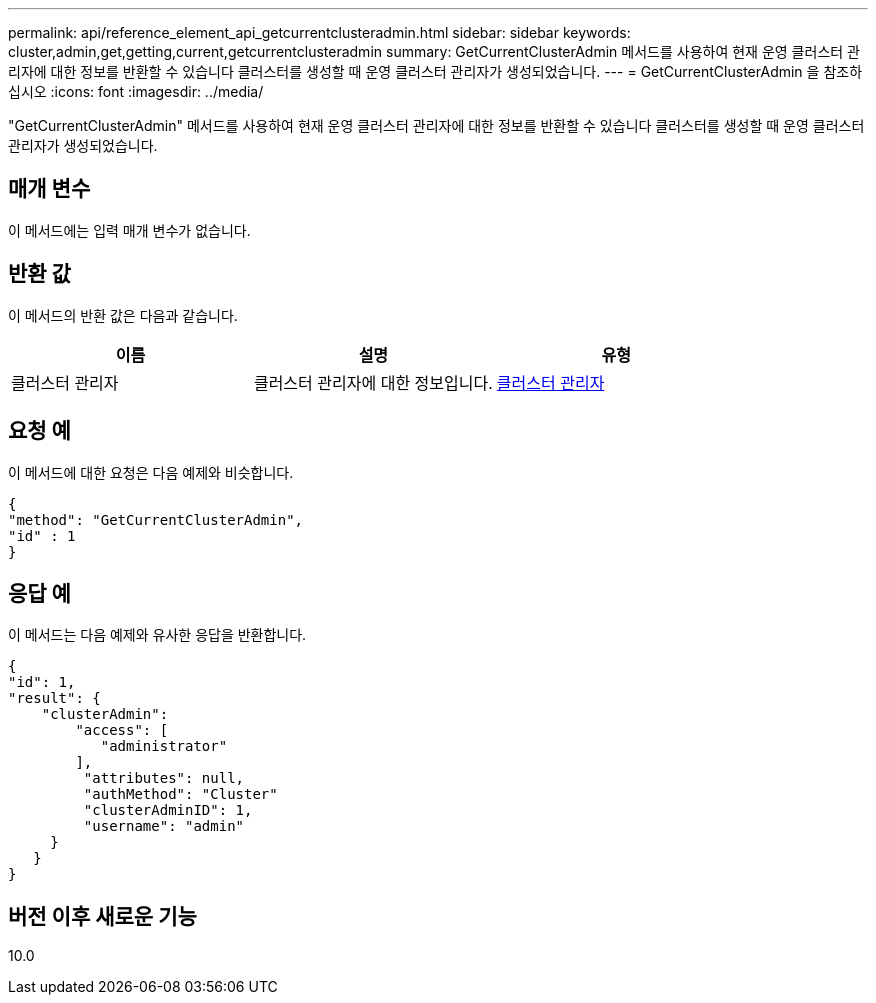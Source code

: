 ---
permalink: api/reference_element_api_getcurrentclusteradmin.html 
sidebar: sidebar 
keywords: cluster,admin,get,getting,current,getcurrentclusteradmin 
summary: GetCurrentClusterAdmin 메서드를 사용하여 현재 운영 클러스터 관리자에 대한 정보를 반환할 수 있습니다 클러스터를 생성할 때 운영 클러스터 관리자가 생성되었습니다. 
---
= GetCurrentClusterAdmin 을 참조하십시오
:icons: font
:imagesdir: ../media/


[role="lead"]
"GetCurrentClusterAdmin" 메서드를 사용하여 현재 운영 클러스터 관리자에 대한 정보를 반환할 수 있습니다 클러스터를 생성할 때 운영 클러스터 관리자가 생성되었습니다.



== 매개 변수

이 메서드에는 입력 매개 변수가 없습니다.



== 반환 값

이 메서드의 반환 값은 다음과 같습니다.

|===
| 이름 | 설명 | 유형 


 a| 
클러스터 관리자
 a| 
클러스터 관리자에 대한 정보입니다.
 a| 
xref:reference_element_api_clusteradmin.adoc[클러스터 관리자]

|===


== 요청 예

이 메서드에 대한 요청은 다음 예제와 비슷합니다.

[listing]
----
{
"method": "GetCurrentClusterAdmin",
"id" : 1
}
----


== 응답 예

이 메서드는 다음 예제와 유사한 응답을 반환합니다.

[listing]
----
{
"id": 1,
"result": {
    "clusterAdmin":
        "access": [
           "administrator"
        ],
         "attributes": null,
         "authMethod": "Cluster"
         "clusterAdminID": 1,
         "username": "admin"
     }
   }
}
----


== 버전 이후 새로운 기능

10.0
